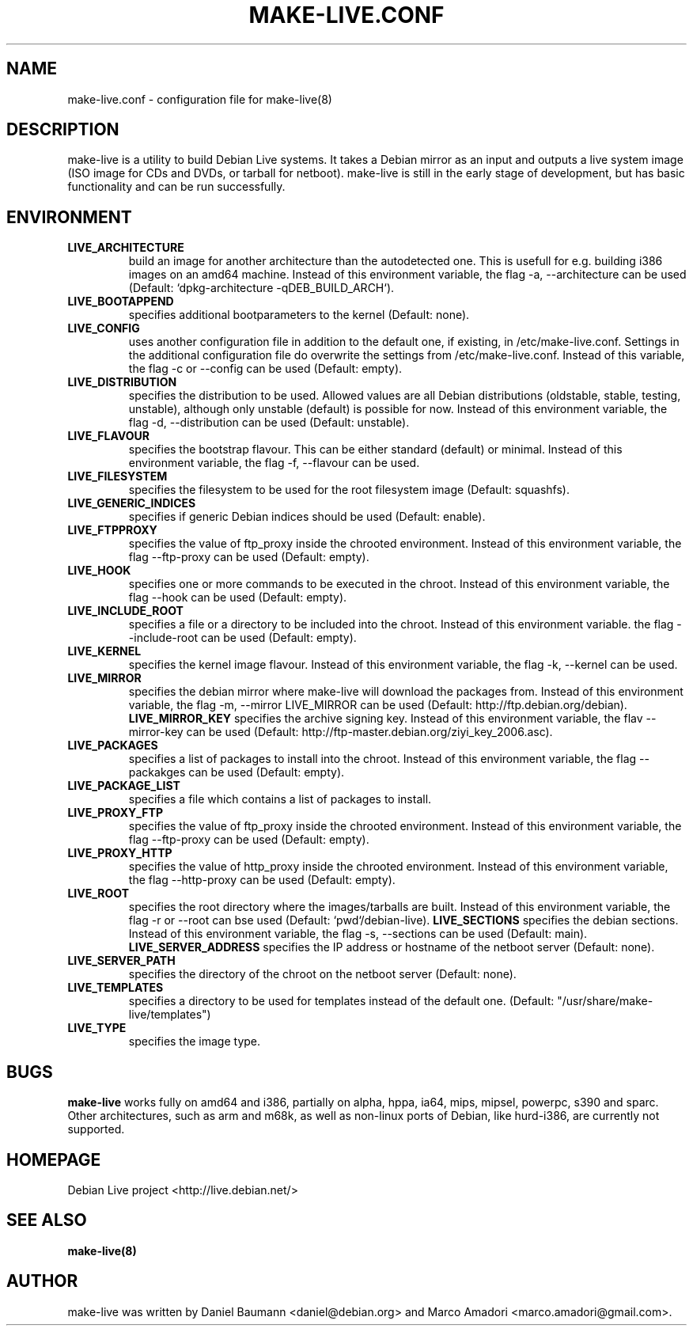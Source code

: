 .TH MAKE-LIVE.CONF 8 "Mon,  4 Sep 2006" "0.99.5" "Debian Live framework"

.SH NAME
make-live.conf \- configuration file for make-live(8)

.SH DESCRIPTION
make-live is a utility to build Debian Live systems. It takes a Debian mirror as an input and outputs a live system image (ISO image for CDs and DVDs, or tarball for netboot). make-live is still in the early stage of development, but has basic functionality and can be run successfully.

.SH ENVIRONMENT
.TP
.B LIVE_ARCHITECTURE
build an image for another architecture than the autodetected one. This is usefull for e.g. building i386 images on an amd64 machine. Instead of this environment variable, the flag \-a, \-\-architecture can be used (Default: `dpkg-architecture -qDEB_BUILD_ARCH`).
.TP
.B LIVE_BOOTAPPEND
specifies additional bootparameters to the kernel (Default: none).
.TP
.B LIVE_CONFIG
uses another configuration file in addition to the default one, if existing, in /etc/make-live.conf. Settings in the additional configuration file do overwrite the settings from /etc/make-live.conf. Instead of this variable, the flag \-c or \-\-config can be used (Default: empty).
.TP
.B LIVE_DISTRIBUTION
specifies the distribution to be used. Allowed values are all Debian distributions (oldstable, stable, testing, unstable), although only unstable (default) is possible for now. Instead of this environment variable, the flag \-d, \-\-distribution can be used (Default: unstable).
.TP
.B LIVE_FLAVOUR
specifies the bootstrap flavour. This can be either standard (default) or minimal. Instead of this environment variable, the flag \-f, \-\-flavour can be used.
.TP
.B LIVE_FILESYSTEM
specifies the filesystem to be used for the root filesystem image
(Default: squashfs).
.TP
.B LIVE_GENERIC_INDICES
specifies if generic Debian indices should be used (Default: enable).
.TP
.B LIVE_FTPPROXY
specifies the value of ftp_proxy inside the chrooted environment. Instead of this environment variable, the flag \-\-ftp-proxy can be used (Default: empty).
.TP
.B LIVE_HOOK
specifies one or more commands to be executed in the chroot. Instead of this environment variable, the flag \-\-hook can be used (Default: empty).
.TP
.B LIVE_INCLUDE_ROOT
specifies a file or a directory to be included into the chroot. Instead of this environment variable. the flag \-\-include-root can be used (Default: empty).
.TP
.B LIVE_KERNEL
specifies the kernel image flavour. Instead of this environment variable, the flag \-k, \-\-kernel can be used.
.TP
.B LIVE_MIRROR
specifies the debian mirror where make-live will download the packages from. Instead of this environment variable, the flag \-m, \-\-mirror LIVE_MIRROR can be used (Default: http://ftp.debian.org/debian).
.B LIVE_MIRROR_KEY
specifies the archive signing key. Instead of this environment variable, the flav \-\-mirror-key can be used (Default: http://ftp-master.debian.org/ziyi_key_2006.asc).
.TP
.B LIVE_PACKAGES
specifies a list of packages to install into the chroot. Instead of this environment variable, the flag \-\-packakges can be used (Default: empty).
.TP
.B LIVE_PACKAGE_LIST
specifies a file which contains a list of packages to install.
.TP
.B LIVE_PROXY_FTP
specifies the value of ftp_proxy inside the chrooted environment. Instead of this environment variable, the flag \-\-ftp-proxy can be used (Default: empty).
.TP
.B LIVE_PROXY_HTTP
specifies the value of http_proxy inside the chrooted environment. Instead of this environment variable, the flag \-\-http-proxy can be used (Default: empty).
.TP
.B LIVE_ROOT
specifies the root directory where the images/tarballs are built. Instead of this environment variable, the flag \-r or \-\-root can bse used (Default: `pwd`/debian-live).
.B LIVE_SECTIONS
specifies the debian sections. Instead of this environment variable, the flag \-s, \-\-sections can be used (Default: main).
.B LIVE_SERVER_ADDRESS
specifies the IP address or hostname of the netboot server (Default: none).
.TP
.B LIVE_SERVER_PATH
specifies the directory of the chroot on the netboot server (Default: none).
.TP
.B LIVE_TEMPLATES
specifies a directory to be used for templates instead of the default one.
(Default: "/usr/share/make-live/templates")
.TP
.B LIVE_TYPE
specifies the image type.

.SH BUGS
.B make-live
works fully on amd64 and i386, partially on alpha, hppa, ia64, mips, mipsel, powerpc, s390 and sparc. Other architectures, such as arm and m68k, as well as non-linux ports of Debian, like hurd-i386, are currently not supported.

.SH HOMEPAGE
Debian Live project <http://live.debian.net/>

.SH SEE ALSO
.BR make-live(8)

.SH AUTHOR
make-live was written by Daniel Baumann <daniel@debian.org> and Marco Amadori
<marco.amadori@gmail.com>.
